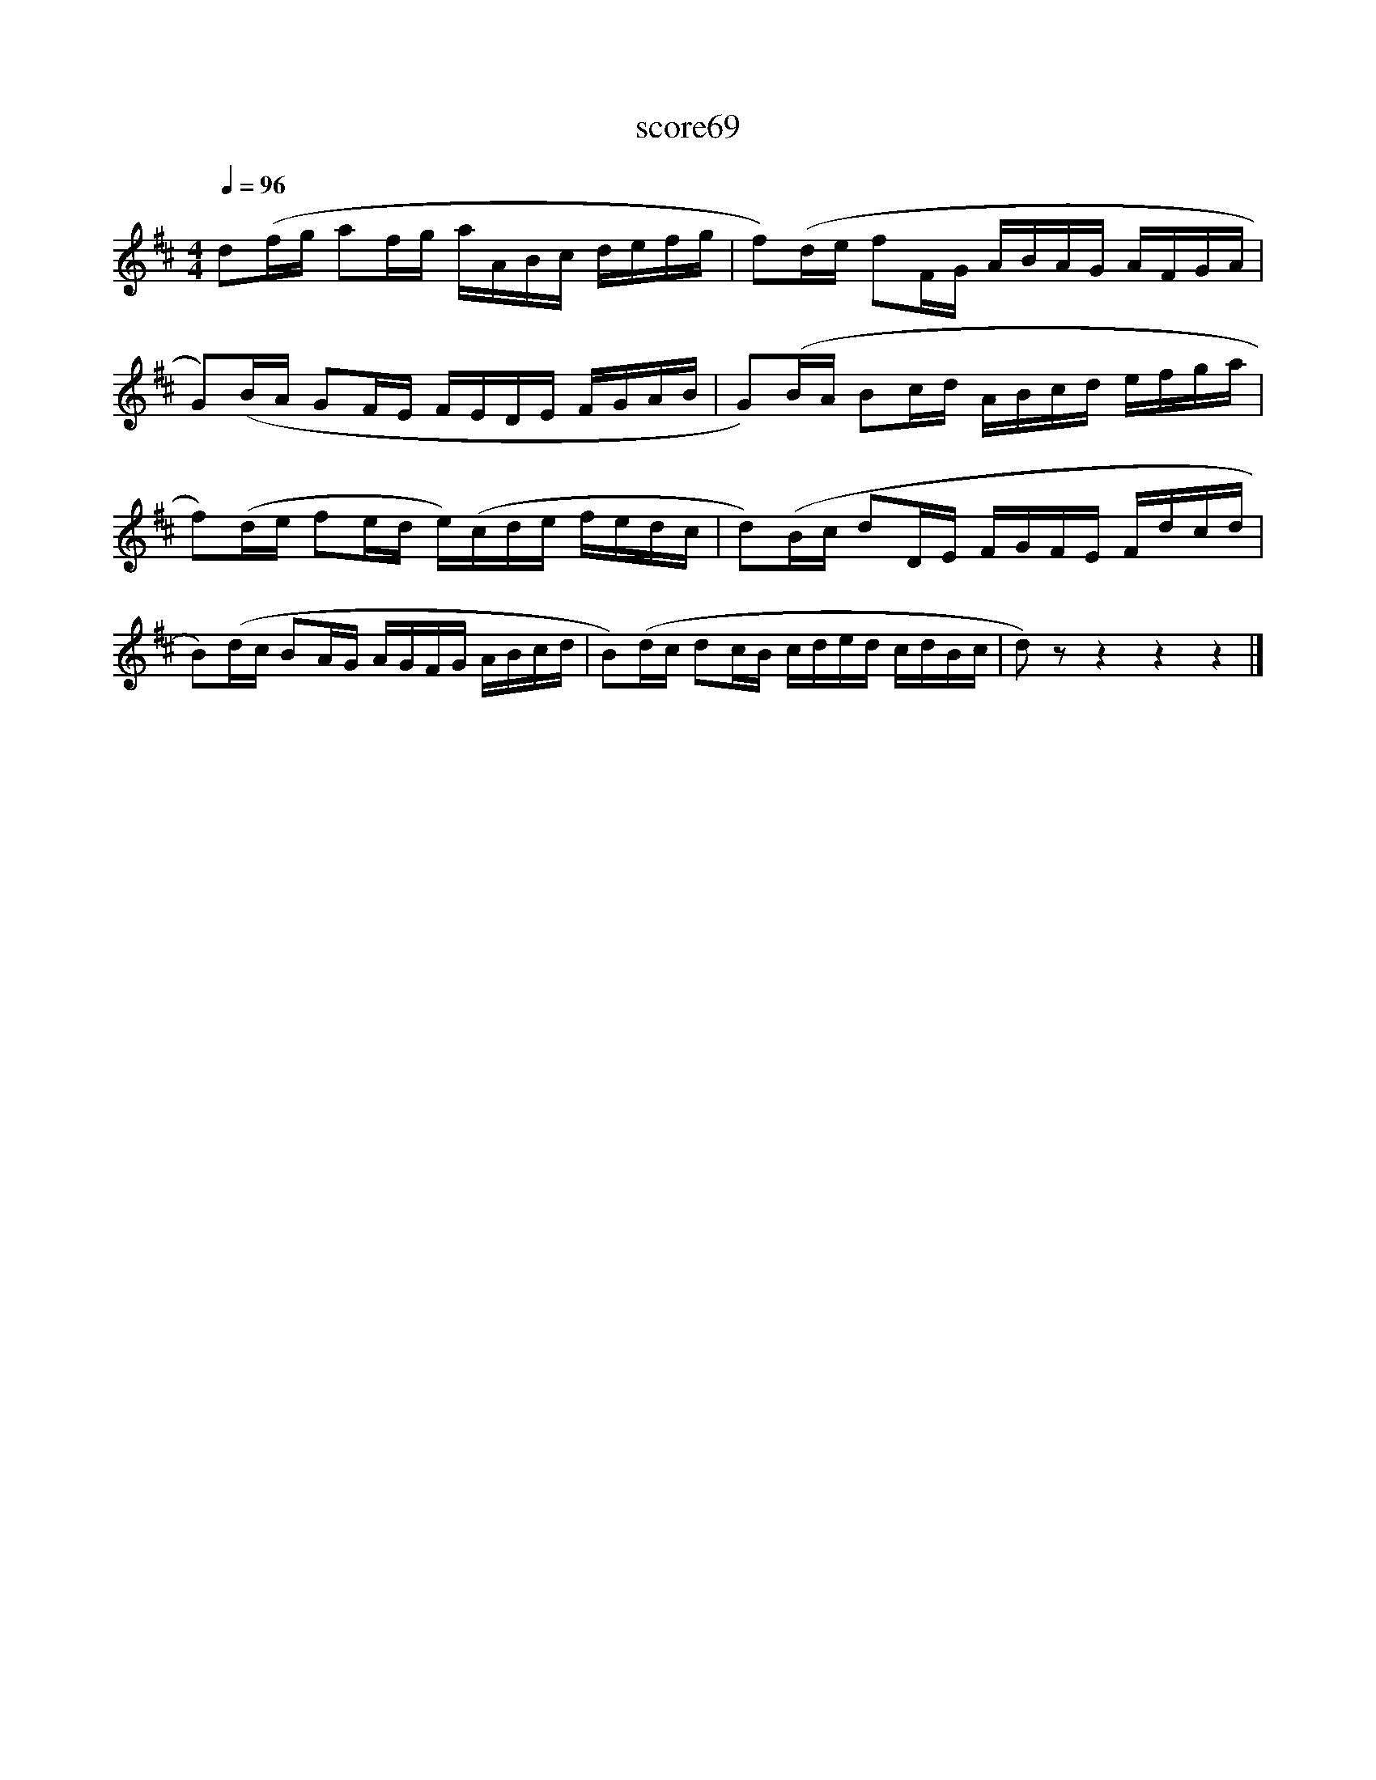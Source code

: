 X:269
T:score69
L:1/16
Q:1/4=96
M:4/4
I:linebreak $
K:D
 d2(fg a2fg aABc defg | f2)(de f2FG ABAG AFGA |$ G2)(BA G2FE FEDE FGAB | G2)(BA B2cd ABcd efga |$ %4
 f2)(de f2ed e)(cde fedc | d2)(Bc d2DE FGFE Fdcd |$ B2)(dc B2AG AGFG ABcd | B2)(dc d2cB cded cdBc | %8
 d2) z2 z4 z4 z4 |] %9

